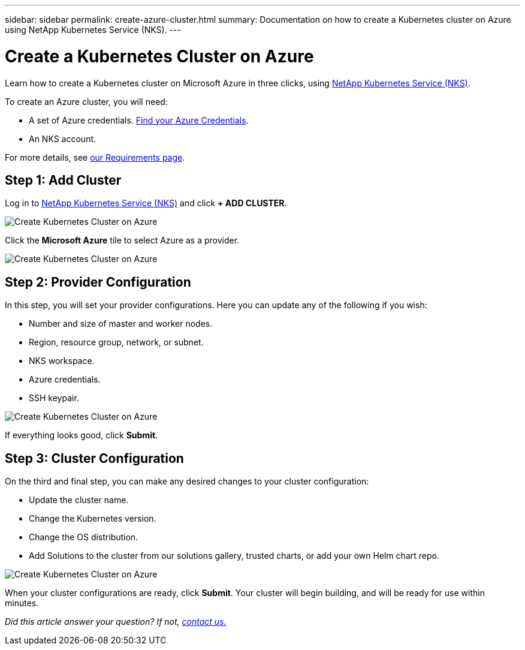 ---
sidebar: sidebar
permalink: create-azure-cluster.html
summary: Documentation on how to create a Kubernetes cluster on Azure using NetApp Kubernetes Service (NKS).
---

= Create a Kubernetes Cluster on Azure

Learn how to create a Kubernetes cluster on Microsoft Azure in three clicks, using https://nks.netapp.io[NetApp Kubernetes Service (NKS)].

To create an Azure cluster, you will need:

* A set of Azure credentials. https://docs.netapp.com/us-en/kubernetes-service/create-auth-credentials-on-azure.html[Find your Azure Credentials].
* An NKS account.

For more details, see https://docs.netapp.com/us-en/kubernetes-service/nks-requirements.html[our Requirements page].

== Step 1: Add Cluster

Log in to https://nks.netapp.io[NetApp Kubernetes Service (NKS)] and click **+ ADD CLUSTER**.

image::assets/documentation/create-clusters/create-kubernetes-cluster-on-azure-01.png?raw=true[Create Kubernetes Cluster on Azure]

Click the **Microsoft Azure** tile to select Azure as a provider.

image::assets/documentation/create-clusters/create-kubernetes-cluster-on-azure-02.png?raw=true[Create Kubernetes Cluster on Azure]

== Step 2: Provider Configuration

In this step, you will set your provider configurations. Here you can update any of the following if you wish:

* Number and size of master and worker nodes.
* Region, resource group, network, or subnet.
* NKS workspace.
* Azure credentials.
* SSH keypair.

image::assets/documentation/create-clusters/create-kubernetes-cluster-on-azure-03.png?raw=true[Create Kubernetes Cluster on Azure]

If everything looks good, click **Submit**.

== Step 3: Cluster Configuration

On the third and final step, you can make any desired changes to your cluster configuration:

* Update the cluster name.
* Change the Kubernetes version.
* Change the OS distribution.
* Add Solutions to the cluster from our solutions gallery, trusted charts, or add your own Helm chart repo.

image::assets/documentation/create-clusters/create-kubernetes-cluster-on-azure-03.png?raw=true[Create Kubernetes Cluster on Azure]

When your cluster configurations are ready, click **Submit**. Your cluster will begin building, and will be ready for use within minutes.

_Did this article answer your question? If not, mailto:nks@netapp.com[contact us.]_

